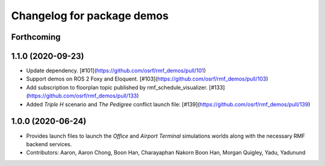 ^^^^^^^^^^^^^^^^^^^^^^^^^^^
Changelog for package demos
^^^^^^^^^^^^^^^^^^^^^^^^^^^

Forthcoming
-----------

1.1.0 (2020-09-23)
------------------
* Update dependency. [#101](https://github.com/osrf/rmf_demos/pull/101)
* Support demos on ROS 2 Foxy and Eloquent. [#103](https://github.com/osrf/rmf_demos/pull/103)
* Add subscription to floorplan topic published by rmf_schedule_visualizer. [#133](https://github.com/osrf/rmf_demos/pull/133)
* Added `Triple H` scenario and `The Pedigree` conflict launch file: [#139](https://github.com/osrf/rmf_demos/pull/139)

1.0.0 (2020-06-24)
------------------
* Provides launch files to launch the `Office` and `Airport Terminal` simulations worlds along with the necessary RMF backend services.
* Contributors: Aaron, Aaron Chong, Boon Han, Charayaphan Nakorn Boon Han, Morgan Quigley, Yadu, Yadunund
